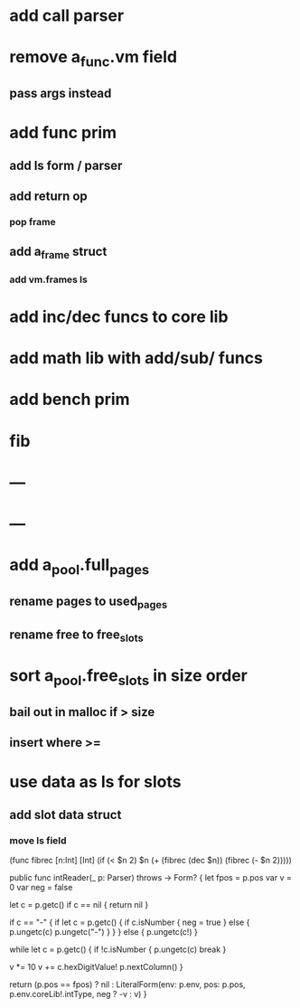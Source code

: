 * add call parser
* remove a_func.vm field
** pass args instead
* add func prim
** add ls form / parser
** add return op
*** pop frame
** add a_frame struct
*** add vm.frames ls
* add inc/dec funcs to core lib
* add math lib with add/sub/ funcs
* add bench prim
* fib
* ---
* ---
* add a_pool.full_pages
** rename pages to used_pages
** rename free to free_slots
* sort a_pool.free_slots in size order
** bail out in malloc if > size
** insert where >=
* use data as ls for slots
** add slot data struct 
*** move ls field

(func fibrec [n:Int] [Int]
  (if (< $n 2) $n (+ (fibrec (dec $n)) (fibrec (- $n 2)))))

public func intReader(_ p: Parser) throws -> Form? {
    let fpos = p.pos
    var v = 0
    var neg = false
    
    let c = p.getc()
    if c == nil { return nil }
    
    if c == "-" {
        if let c = p.getc() {
            if c.isNumber {
                neg = true
            } else {
                p.ungetc(c)
                p.ungetc("-")
            }
        }
    } else {
        p.ungetc(c!)
    }
    
    while let c = p.getc() {
        if !c.isNumber {
            p.ungetc(c)
            break
        }
            
        v *= 10
        v += c.hexDigitValue!
        p.nextColumn()
    }
        
    return (p.pos == fpos) ? nil : LiteralForm(env: p.env, pos: p.pos, p.env.coreLib!.intType, neg ? -v : v)
}
